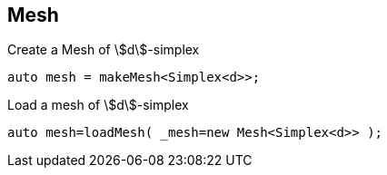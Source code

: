 == Mesh

Create a Mesh of stem:[d]-simplex::
[source,cpp]
----
auto mesh = makeMesh<Simplex<d>>;
----

Load a mesh of stem:[d]-simplex::
[source,cpp]
----
auto mesh=loadMesh( _mesh=new Mesh<Simplex<d>> );
----
